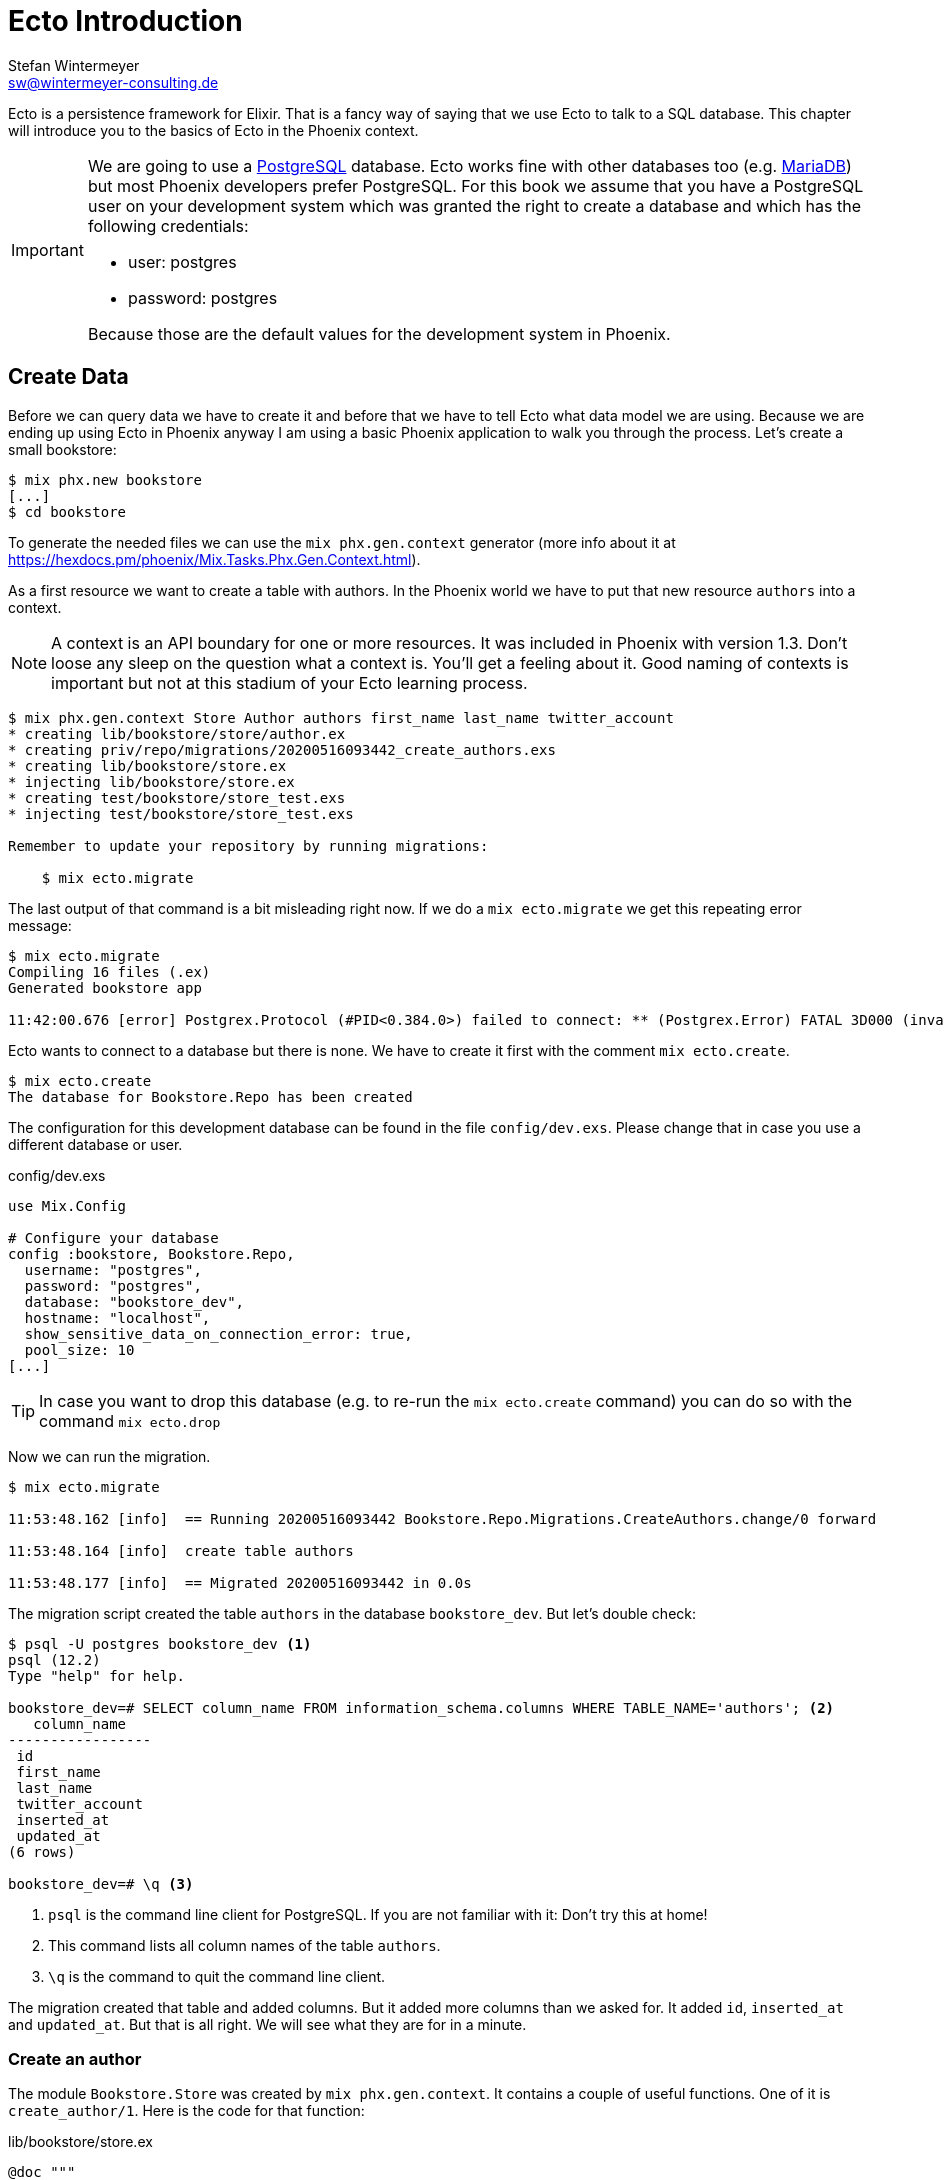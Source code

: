 [[ecto_introduction]]
# Ecto Introduction
Stefan Wintermeyer <sw@wintermeyer-consulting.de>

Ecto is a persistence framework for Elixir. That is a fancy way of saying that
we use Ecto to talk to a SQL database. This chapter will introduce you to the
basics of Ecto in the Phoenix context.

[IMPORTANT] 
====
We are going to use a https://www.postgresql.org[PostgreSQL] database. Ecto
works fine with other databases too (e.g. https://mariadb.com[MariaDB]) but most
Phoenix developers prefer PostgreSQL. For this book we assume that you have a
PostgreSQL user on your development system which was granted the right to create
a database and which has the following credentials:

- user: postgres
- password: postgres

Because those are the default values for the development system in Phoenix.
====

## Create Data

Before we can query data we have to create it and before that we have to tell
Ecto what data model we are using. Because we are ending up using Ecto in
Phoenix anyway I am using a basic Phoenix application to walk you through the
process. Let's create a small bookstore:

[source,bash]
----
$ mix phx.new bookstore
[...]
$ cd bookstore
----

To generate the needed files we can use the `mix phx.gen.context` generator
(more info about it at
https://hexdocs.pm/phoenix/Mix.Tasks.Phx.Gen.Context.html).

As a first resource we want to create a table with authors. In the Phoenix world
we have to put that new resource `authors` into a context.

NOTE: A context is an API boundary for one or more resources. It was included in
Phoenix with version 1.3. Don't loose any sleep on the question what a context
is. You'll get a feeling about it. Good naming of contexts is important but not
at this stadium of your Ecto learning process.

[source,bash]
----
$ mix phx.gen.context Store Author authors first_name last_name twitter_account
* creating lib/bookstore/store/author.ex
* creating priv/repo/migrations/20200516093442_create_authors.exs
* creating lib/bookstore/store.ex
* injecting lib/bookstore/store.ex
* creating test/bookstore/store_test.exs
* injecting test/bookstore/store_test.exs

Remember to update your repository by running migrations:

    $ mix ecto.migrate
----

The last output of that command is a bit misleading right now. If we do a `mix ecto.migrate` we get this repeating error message:

[source,bash]
----
$ mix ecto.migrate
Compiling 16 files (.ex)
Generated bookstore app

11:42:00.676 [error] Postgrex.Protocol (#PID<0.384.0>) failed to connect: ** (Postgrex.Error) FATAL 3D000 (invalid_catalog_name) database "bookstore_dev" does not exist
----

Ecto wants to connect to a database but there is none. We have to create it first with the comment `mix ecto.create`.

[source,bash]
----
$ mix ecto.create
The database for Bookstore.Repo has been created
----

The configuration for this development database can be found in the file
`config/dev.exs`. Please change that in case you use a different database or
user.

.config/dev.exs
[source,elixir]
----
use Mix.Config

# Configure your database
config :bookstore, Bookstore.Repo,
  username: "postgres",
  password: "postgres",
  database: "bookstore_dev",
  hostname: "localhost",
  show_sensitive_data_on_connection_error: true,
  pool_size: 10
[...]
----

TIP: In case you want to drop this database (e.g. to re-run the
`mix ecto.create` command) you can do so with the command `mix ecto.drop`

Now we can run the migration.

[source,bash]
----
$ mix ecto.migrate

11:53:48.162 [info]  == Running 20200516093442 Bookstore.Repo.Migrations.CreateAuthors.change/0 forward

11:53:48.164 [info]  create table authors

11:53:48.177 [info]  == Migrated 20200516093442 in 0.0s
----

The migration script created the table `authors` in the database `bookstore_dev`. 
But let's double check:

[source,bash]
----
$ psql -U postgres bookstore_dev <1>
psql (12.2)
Type "help" for help.

bookstore_dev=# SELECT column_name FROM information_schema.columns WHERE TABLE_NAME='authors'; <2>
   column_name   
-----------------
 id
 first_name
 last_name
 twitter_account
 inserted_at
 updated_at
(6 rows)

bookstore_dev=# \q <3>
----
<1> `psql` is the command line client for PostgreSQL. If you are not familiar with it: Don't try this at home!
<2> This command lists all column names of the table `authors`.
<3> `\q` is the command to quit the command line client.

The migration created that table and added columns. But it added more columns
than we asked for. It added `id`, `inserted_at` and `updated_at`. But that is
all right. We will see what they are for in a minute.

### Create an author

The module `Bookstore.Store` was created by `mix phx.gen.context`. It contains a couple of useful functions. One of it is `create_author/1`. Here is the code for that function:

.lib/bookstore/store.ex
[source,elixir]
----
@doc """
Creates a author.

## Examples

    iex> create_author(%{field: value}) <1>
    {:ok, %Author{}}

    iex> create_author(%{field: bad_value})
    {:error, %Ecto.Changeset{}}

"""
def create_author(attrs \\ %{}) do
  %Author{}
  |> Author.changeset(attrs)
  |> Repo.insert()
end
----
<1> Very useful documentation for the function. While browsing through `Bookstore.Store` your should always read the `@doc` documentation.


#Work in progess#